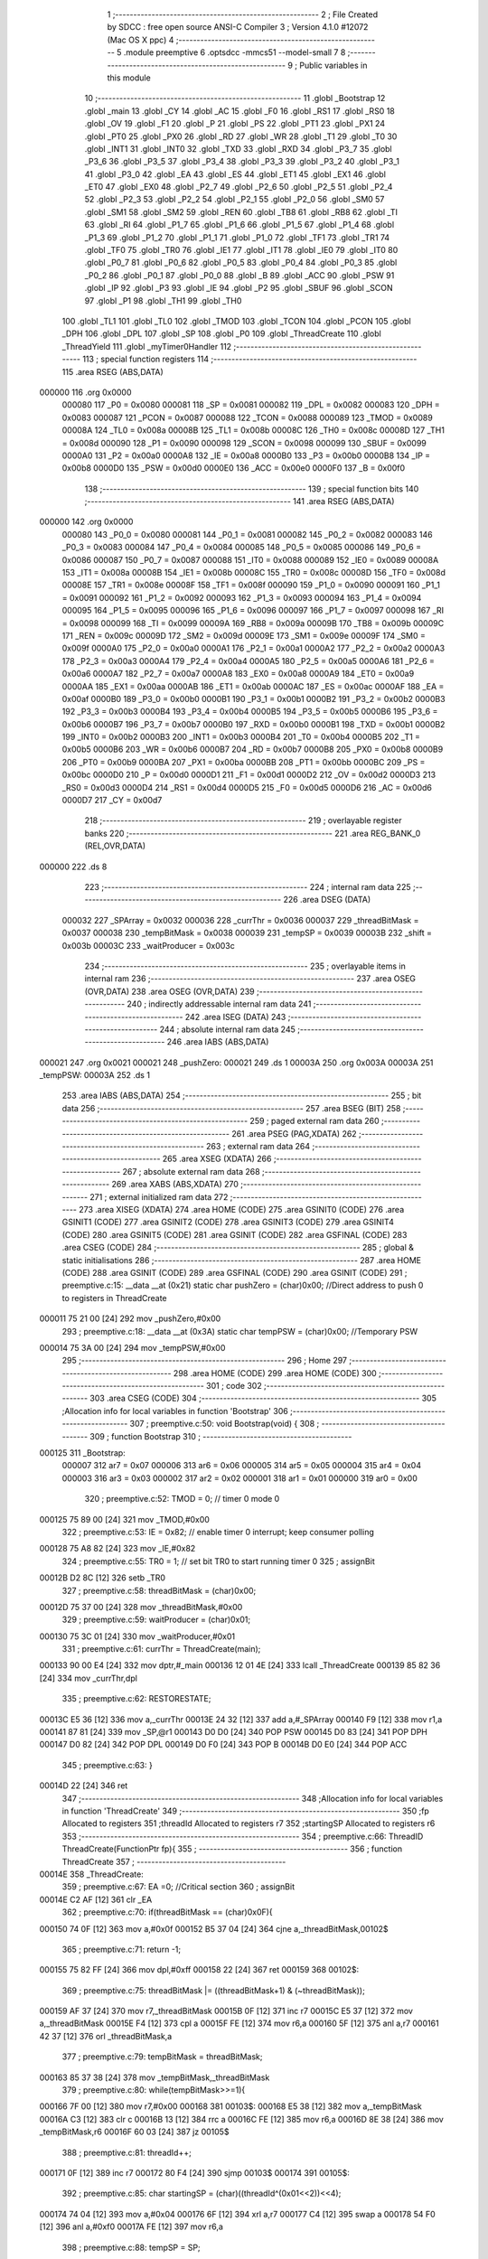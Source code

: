                                       1 ;--------------------------------------------------------
                                      2 ; File Created by SDCC : free open source ANSI-C Compiler
                                      3 ; Version 4.1.0 #12072 (Mac OS X ppc)
                                      4 ;--------------------------------------------------------
                                      5 	.module preemptive
                                      6 	.optsdcc -mmcs51 --model-small
                                      7 	
                                      8 ;--------------------------------------------------------
                                      9 ; Public variables in this module
                                     10 ;--------------------------------------------------------
                                     11 	.globl _Bootstrap
                                     12 	.globl _main
                                     13 	.globl _CY
                                     14 	.globl _AC
                                     15 	.globl _F0
                                     16 	.globl _RS1
                                     17 	.globl _RS0
                                     18 	.globl _OV
                                     19 	.globl _F1
                                     20 	.globl _P
                                     21 	.globl _PS
                                     22 	.globl _PT1
                                     23 	.globl _PX1
                                     24 	.globl _PT0
                                     25 	.globl _PX0
                                     26 	.globl _RD
                                     27 	.globl _WR
                                     28 	.globl _T1
                                     29 	.globl _T0
                                     30 	.globl _INT1
                                     31 	.globl _INT0
                                     32 	.globl _TXD
                                     33 	.globl _RXD
                                     34 	.globl _P3_7
                                     35 	.globl _P3_6
                                     36 	.globl _P3_5
                                     37 	.globl _P3_4
                                     38 	.globl _P3_3
                                     39 	.globl _P3_2
                                     40 	.globl _P3_1
                                     41 	.globl _P3_0
                                     42 	.globl _EA
                                     43 	.globl _ES
                                     44 	.globl _ET1
                                     45 	.globl _EX1
                                     46 	.globl _ET0
                                     47 	.globl _EX0
                                     48 	.globl _P2_7
                                     49 	.globl _P2_6
                                     50 	.globl _P2_5
                                     51 	.globl _P2_4
                                     52 	.globl _P2_3
                                     53 	.globl _P2_2
                                     54 	.globl _P2_1
                                     55 	.globl _P2_0
                                     56 	.globl _SM0
                                     57 	.globl _SM1
                                     58 	.globl _SM2
                                     59 	.globl _REN
                                     60 	.globl _TB8
                                     61 	.globl _RB8
                                     62 	.globl _TI
                                     63 	.globl _RI
                                     64 	.globl _P1_7
                                     65 	.globl _P1_6
                                     66 	.globl _P1_5
                                     67 	.globl _P1_4
                                     68 	.globl _P1_3
                                     69 	.globl _P1_2
                                     70 	.globl _P1_1
                                     71 	.globl _P1_0
                                     72 	.globl _TF1
                                     73 	.globl _TR1
                                     74 	.globl _TF0
                                     75 	.globl _TR0
                                     76 	.globl _IE1
                                     77 	.globl _IT1
                                     78 	.globl _IE0
                                     79 	.globl _IT0
                                     80 	.globl _P0_7
                                     81 	.globl _P0_6
                                     82 	.globl _P0_5
                                     83 	.globl _P0_4
                                     84 	.globl _P0_3
                                     85 	.globl _P0_2
                                     86 	.globl _P0_1
                                     87 	.globl _P0_0
                                     88 	.globl _B
                                     89 	.globl _ACC
                                     90 	.globl _PSW
                                     91 	.globl _IP
                                     92 	.globl _P3
                                     93 	.globl _IE
                                     94 	.globl _P2
                                     95 	.globl _SBUF
                                     96 	.globl _SCON
                                     97 	.globl _P1
                                     98 	.globl _TH1
                                     99 	.globl _TH0
                                    100 	.globl _TL1
                                    101 	.globl _TL0
                                    102 	.globl _TMOD
                                    103 	.globl _TCON
                                    104 	.globl _PCON
                                    105 	.globl _DPH
                                    106 	.globl _DPL
                                    107 	.globl _SP
                                    108 	.globl _P0
                                    109 	.globl _ThreadCreate
                                    110 	.globl _ThreadYield
                                    111 	.globl _myTimer0Handler
                                    112 ;--------------------------------------------------------
                                    113 ; special function registers
                                    114 ;--------------------------------------------------------
                                    115 	.area RSEG    (ABS,DATA)
      000000                        116 	.org 0x0000
                           000080   117 _P0	=	0x0080
                           000081   118 _SP	=	0x0081
                           000082   119 _DPL	=	0x0082
                           000083   120 _DPH	=	0x0083
                           000087   121 _PCON	=	0x0087
                           000088   122 _TCON	=	0x0088
                           000089   123 _TMOD	=	0x0089
                           00008A   124 _TL0	=	0x008a
                           00008B   125 _TL1	=	0x008b
                           00008C   126 _TH0	=	0x008c
                           00008D   127 _TH1	=	0x008d
                           000090   128 _P1	=	0x0090
                           000098   129 _SCON	=	0x0098
                           000099   130 _SBUF	=	0x0099
                           0000A0   131 _P2	=	0x00a0
                           0000A8   132 _IE	=	0x00a8
                           0000B0   133 _P3	=	0x00b0
                           0000B8   134 _IP	=	0x00b8
                           0000D0   135 _PSW	=	0x00d0
                           0000E0   136 _ACC	=	0x00e0
                           0000F0   137 _B	=	0x00f0
                                    138 ;--------------------------------------------------------
                                    139 ; special function bits
                                    140 ;--------------------------------------------------------
                                    141 	.area RSEG    (ABS,DATA)
      000000                        142 	.org 0x0000
                           000080   143 _P0_0	=	0x0080
                           000081   144 _P0_1	=	0x0081
                           000082   145 _P0_2	=	0x0082
                           000083   146 _P0_3	=	0x0083
                           000084   147 _P0_4	=	0x0084
                           000085   148 _P0_5	=	0x0085
                           000086   149 _P0_6	=	0x0086
                           000087   150 _P0_7	=	0x0087
                           000088   151 _IT0	=	0x0088
                           000089   152 _IE0	=	0x0089
                           00008A   153 _IT1	=	0x008a
                           00008B   154 _IE1	=	0x008b
                           00008C   155 _TR0	=	0x008c
                           00008D   156 _TF0	=	0x008d
                           00008E   157 _TR1	=	0x008e
                           00008F   158 _TF1	=	0x008f
                           000090   159 _P1_0	=	0x0090
                           000091   160 _P1_1	=	0x0091
                           000092   161 _P1_2	=	0x0092
                           000093   162 _P1_3	=	0x0093
                           000094   163 _P1_4	=	0x0094
                           000095   164 _P1_5	=	0x0095
                           000096   165 _P1_6	=	0x0096
                           000097   166 _P1_7	=	0x0097
                           000098   167 _RI	=	0x0098
                           000099   168 _TI	=	0x0099
                           00009A   169 _RB8	=	0x009a
                           00009B   170 _TB8	=	0x009b
                           00009C   171 _REN	=	0x009c
                           00009D   172 _SM2	=	0x009d
                           00009E   173 _SM1	=	0x009e
                           00009F   174 _SM0	=	0x009f
                           0000A0   175 _P2_0	=	0x00a0
                           0000A1   176 _P2_1	=	0x00a1
                           0000A2   177 _P2_2	=	0x00a2
                           0000A3   178 _P2_3	=	0x00a3
                           0000A4   179 _P2_4	=	0x00a4
                           0000A5   180 _P2_5	=	0x00a5
                           0000A6   181 _P2_6	=	0x00a6
                           0000A7   182 _P2_7	=	0x00a7
                           0000A8   183 _EX0	=	0x00a8
                           0000A9   184 _ET0	=	0x00a9
                           0000AA   185 _EX1	=	0x00aa
                           0000AB   186 _ET1	=	0x00ab
                           0000AC   187 _ES	=	0x00ac
                           0000AF   188 _EA	=	0x00af
                           0000B0   189 _P3_0	=	0x00b0
                           0000B1   190 _P3_1	=	0x00b1
                           0000B2   191 _P3_2	=	0x00b2
                           0000B3   192 _P3_3	=	0x00b3
                           0000B4   193 _P3_4	=	0x00b4
                           0000B5   194 _P3_5	=	0x00b5
                           0000B6   195 _P3_6	=	0x00b6
                           0000B7   196 _P3_7	=	0x00b7
                           0000B0   197 _RXD	=	0x00b0
                           0000B1   198 _TXD	=	0x00b1
                           0000B2   199 _INT0	=	0x00b2
                           0000B3   200 _INT1	=	0x00b3
                           0000B4   201 _T0	=	0x00b4
                           0000B5   202 _T1	=	0x00b5
                           0000B6   203 _WR	=	0x00b6
                           0000B7   204 _RD	=	0x00b7
                           0000B8   205 _PX0	=	0x00b8
                           0000B9   206 _PT0	=	0x00b9
                           0000BA   207 _PX1	=	0x00ba
                           0000BB   208 _PT1	=	0x00bb
                           0000BC   209 _PS	=	0x00bc
                           0000D0   210 _P	=	0x00d0
                           0000D1   211 _F1	=	0x00d1
                           0000D2   212 _OV	=	0x00d2
                           0000D3   213 _RS0	=	0x00d3
                           0000D4   214 _RS1	=	0x00d4
                           0000D5   215 _F0	=	0x00d5
                           0000D6   216 _AC	=	0x00d6
                           0000D7   217 _CY	=	0x00d7
                                    218 ;--------------------------------------------------------
                                    219 ; overlayable register banks
                                    220 ;--------------------------------------------------------
                                    221 	.area REG_BANK_0	(REL,OVR,DATA)
      000000                        222 	.ds 8
                                    223 ;--------------------------------------------------------
                                    224 ; internal ram data
                                    225 ;--------------------------------------------------------
                                    226 	.area DSEG    (DATA)
                           000032   227 _SPArray	=	0x0032
                           000036   228 _currThr	=	0x0036
                           000037   229 _threadBitMask	=	0x0037
                           000038   230 _tempBitMask	=	0x0038
                           000039   231 _tempSP	=	0x0039
                           00003B   232 _shift	=	0x003b
                           00003C   233 _waitProducer	=	0x003c
                                    234 ;--------------------------------------------------------
                                    235 ; overlayable items in internal ram 
                                    236 ;--------------------------------------------------------
                                    237 	.area	OSEG    (OVR,DATA)
                                    238 	.area	OSEG    (OVR,DATA)
                                    239 ;--------------------------------------------------------
                                    240 ; indirectly addressable internal ram data
                                    241 ;--------------------------------------------------------
                                    242 	.area ISEG    (DATA)
                                    243 ;--------------------------------------------------------
                                    244 ; absolute internal ram data
                                    245 ;--------------------------------------------------------
                                    246 	.area IABS    (ABS,DATA)
      000021                        247 	.org 0x0021
      000021                        248 _pushZero:
      000021                        249 	.ds 1
      00003A                        250 	.org 0x003A
      00003A                        251 _tempPSW:
      00003A                        252 	.ds 1
                                    253 	.area IABS    (ABS,DATA)
                                    254 ;--------------------------------------------------------
                                    255 ; bit data
                                    256 ;--------------------------------------------------------
                                    257 	.area BSEG    (BIT)
                                    258 ;--------------------------------------------------------
                                    259 ; paged external ram data
                                    260 ;--------------------------------------------------------
                                    261 	.area PSEG    (PAG,XDATA)
                                    262 ;--------------------------------------------------------
                                    263 ; external ram data
                                    264 ;--------------------------------------------------------
                                    265 	.area XSEG    (XDATA)
                                    266 ;--------------------------------------------------------
                                    267 ; absolute external ram data
                                    268 ;--------------------------------------------------------
                                    269 	.area XABS    (ABS,XDATA)
                                    270 ;--------------------------------------------------------
                                    271 ; external initialized ram data
                                    272 ;--------------------------------------------------------
                                    273 	.area XISEG   (XDATA)
                                    274 	.area HOME    (CODE)
                                    275 	.area GSINIT0 (CODE)
                                    276 	.area GSINIT1 (CODE)
                                    277 	.area GSINIT2 (CODE)
                                    278 	.area GSINIT3 (CODE)
                                    279 	.area GSINIT4 (CODE)
                                    280 	.area GSINIT5 (CODE)
                                    281 	.area GSINIT  (CODE)
                                    282 	.area GSFINAL (CODE)
                                    283 	.area CSEG    (CODE)
                                    284 ;--------------------------------------------------------
                                    285 ; global & static initialisations
                                    286 ;--------------------------------------------------------
                                    287 	.area HOME    (CODE)
                                    288 	.area GSINIT  (CODE)
                                    289 	.area GSFINAL (CODE)
                                    290 	.area GSINIT  (CODE)
                                    291 ;	preemptive.c:15: __data __at (0x21) static char pushZero = (char)0x00;  //Direct address to push 0 to registers in ThreadCreate                   
      000011 75 21 00         [24]  292 	mov	_pushZero,#0x00
                                    293 ;	preemptive.c:18: __data __at (0x3A) static char tempPSW = (char)0x00;   //Temporary PSW
      000014 75 3A 00         [24]  294 	mov	_tempPSW,#0x00
                                    295 ;--------------------------------------------------------
                                    296 ; Home
                                    297 ;--------------------------------------------------------
                                    298 	.area HOME    (CODE)
                                    299 	.area HOME    (CODE)
                                    300 ;--------------------------------------------------------
                                    301 ; code
                                    302 ;--------------------------------------------------------
                                    303 	.area CSEG    (CODE)
                                    304 ;------------------------------------------------------------
                                    305 ;Allocation info for local variables in function 'Bootstrap'
                                    306 ;------------------------------------------------------------
                                    307 ;	preemptive.c:50: void Bootstrap(void) {   
                                    308 ;	-----------------------------------------
                                    309 ;	 function Bootstrap
                                    310 ;	-----------------------------------------
      000125                        311 _Bootstrap:
                           000007   312 	ar7 = 0x07
                           000006   313 	ar6 = 0x06
                           000005   314 	ar5 = 0x05
                           000004   315 	ar4 = 0x04
                           000003   316 	ar3 = 0x03
                           000002   317 	ar2 = 0x02
                           000001   318 	ar1 = 0x01
                           000000   319 	ar0 = 0x00
                                    320 ;	preemptive.c:52: TMOD = 0;  // timer 0 mode 0
      000125 75 89 00         [24]  321 	mov	_TMOD,#0x00
                                    322 ;	preemptive.c:53: IE = 0x82;  // enable timer 0 interrupt; keep consumer polling
      000128 75 A8 82         [24]  323 	mov	_IE,#0x82
                                    324 ;	preemptive.c:55: TR0 = 1; // set bit TR0 to start running timer 0
                                    325 ;	assignBit
      00012B D2 8C            [12]  326 	setb	_TR0
                                    327 ;	preemptive.c:58: threadBitMask = (char)0x00;
      00012D 75 37 00         [24]  328 	mov	_threadBitMask,#0x00
                                    329 ;	preemptive.c:59: waitProducer = (char)0x01;
      000130 75 3C 01         [24]  330 	mov	_waitProducer,#0x01
                                    331 ;	preemptive.c:61: currThr = ThreadCreate(main);
      000133 90 00 E4         [24]  332 	mov	dptr,#_main
      000136 12 01 4E         [24]  333 	lcall	_ThreadCreate
      000139 85 82 36         [24]  334 	mov	_currThr,dpl
                                    335 ;	preemptive.c:62: RESTORESTATE;
      00013C E5 36            [12]  336 	mov	a,_currThr
      00013E 24 32            [12]  337 	add	a,#_SPArray
      000140 F9               [12]  338 	mov	r1,a
      000141 87 81            [24]  339 	mov	_SP,@r1
      000143 D0 D0            [24]  340 	POP PSW 
      000145 D0 83            [24]  341 	POP DPH 
      000147 D0 82            [24]  342 	POP DPL 
      000149 D0 F0            [24]  343 	POP B 
      00014B D0 E0            [24]  344 	POP ACC 
                                    345 ;	preemptive.c:63: }
      00014D 22               [24]  346 	ret
                                    347 ;------------------------------------------------------------
                                    348 ;Allocation info for local variables in function 'ThreadCreate'
                                    349 ;------------------------------------------------------------
                                    350 ;fp                        Allocated to registers 
                                    351 ;threadId                  Allocated to registers r7 
                                    352 ;startingSP                Allocated to registers r6 
                                    353 ;------------------------------------------------------------
                                    354 ;	preemptive.c:66: ThreadID ThreadCreate(FunctionPtr fp){
                                    355 ;	-----------------------------------------
                                    356 ;	 function ThreadCreate
                                    357 ;	-----------------------------------------
      00014E                        358 _ThreadCreate:
                                    359 ;	preemptive.c:67: EA =0; //Critical section
                                    360 ;	assignBit
      00014E C2 AF            [12]  361 	clr	_EA
                                    362 ;	preemptive.c:70: if(threadBitMask == (char)0x0F){
      000150 74 0F            [12]  363 	mov	a,#0x0f
      000152 B5 37 04         [24]  364 	cjne	a,_threadBitMask,00102$
                                    365 ;	preemptive.c:71: return -1;
      000155 75 82 FF         [24]  366 	mov	dpl,#0xff
      000158 22               [24]  367 	ret
      000159                        368 00102$:
                                    369 ;	preemptive.c:75: threadBitMask |= ((threadBitMask+1) & (~threadBitMask));
      000159 AF 37            [24]  370 	mov	r7,_threadBitMask
      00015B 0F               [12]  371 	inc	r7
      00015C E5 37            [12]  372 	mov	a,_threadBitMask
      00015E F4               [12]  373 	cpl	a
      00015F FE               [12]  374 	mov	r6,a
      000160 5F               [12]  375 	anl	a,r7
      000161 42 37            [12]  376 	orl	_threadBitMask,a
                                    377 ;	preemptive.c:79: tempBitMask = threadBitMask;
      000163 85 37 38         [24]  378 	mov	_tempBitMask,_threadBitMask
                                    379 ;	preemptive.c:80: while(tempBitMask>>=1){
      000166 7F 00            [12]  380 	mov	r7,#0x00
      000168                        381 00103$:
      000168 E5 38            [12]  382 	mov	a,_tempBitMask
      00016A C3               [12]  383 	clr	c
      00016B 13               [12]  384 	rrc	a
      00016C FE               [12]  385 	mov	r6,a
      00016D 8E 38            [24]  386 	mov	_tempBitMask,r6
      00016F 60 03            [24]  387 	jz	00105$
                                    388 ;	preemptive.c:81: threadId++;
      000171 0F               [12]  389 	inc	r7
      000172 80 F4            [24]  390 	sjmp	00103$
      000174                        391 00105$:
                                    392 ;	preemptive.c:85: char startingSP = (char)((threadId^(0x01<<2))<<4);
      000174 74 04            [12]  393 	mov	a,#0x04
      000176 6F               [12]  394 	xrl	a,r7
      000177 C4               [12]  395 	swap	a
      000178 54 F0            [12]  396 	anl	a,#0xf0
      00017A FE               [12]  397 	mov	r6,a
                                    398 ;	preemptive.c:88: tempSP = SP; 
      00017B 85 81 39         [24]  399 	mov	_tempSP,_SP
                                    400 ;	preemptive.c:89: SP = startingSP;
      00017E 8E 81            [24]  401 	mov	_SP,r6
                                    402 ;	preemptive.c:92: tempPSW = (char)0x00;
      000180 75 3A 00         [24]  403 	mov	_tempPSW,#0x00
                                    404 ;	preemptive.c:93: tempPSW ^= (char)(threadId<<3);
      000183 8F 06            [24]  405 	mov	ar6,r7
      000185 EE               [12]  406 	mov	a,r6
      000186 C4               [12]  407 	swap	a
      000187 03               [12]  408 	rr	a
      000188 54 F8            [12]  409 	anl	a,#0xf8
      00018A FE               [12]  410 	mov	r6,a
      00018B 62 3A            [12]  411 	xrl	_tempPSW,a
                                    412 ;	preemptive.c:104: __endasm;
      00018D C0 82            [24]  413 	PUSH	DPL ;; low-byte of fp parameter
      00018F C0 83            [24]  414 	PUSH	DPH ;; high-byte of fp parameter
      000191 C0 21            [24]  415 	PUSH	_pushZero ;; ACC
      000193 C0 21            [24]  416 	PUSH	_pushZero ;; B
      000195 C0 21            [24]  417 	PUSH	_pushZero ;; DPL
      000197 C0 21            [24]  418 	PUSH	_pushZero ;; DPH
      000199 C0 3A            [24]  419 	PUSH	_tempPSW ;; PSW
                                    420 ;	preemptive.c:107: SPArray[threadId] = SP;
      00019B EF               [12]  421 	mov	a,r7
      00019C 24 32            [12]  422 	add	a,#_SPArray
      00019E F8               [12]  423 	mov	r0,a
      00019F A6 81            [24]  424 	mov	@r0,_SP
                                    425 ;	preemptive.c:110: SP = tempSP;
      0001A1 85 39 81         [24]  426 	mov	_SP,_tempSP
                                    427 ;	preemptive.c:112: EA = 1;
                                    428 ;	assignBit
      0001A4 D2 AF            [12]  429 	setb	_EA
                                    430 ;	preemptive.c:114: return threadId;
      0001A6 8F 82            [24]  431 	mov	dpl,r7
                                    432 ;	preemptive.c:115: }
      0001A8 22               [24]  433 	ret
                                    434 ;------------------------------------------------------------
                                    435 ;Allocation info for local variables in function 'ThreadYield'
                                    436 ;------------------------------------------------------------
                                    437 ;pos                       Allocated to registers r7 
                                    438 ;------------------------------------------------------------
                                    439 ;	preemptive.c:118: void ThreadYield(void) {
                                    440 ;	-----------------------------------------
                                    441 ;	 function ThreadYield
                                    442 ;	-----------------------------------------
      0001A9                        443 _ThreadYield:
                                    444 ;	preemptive.c:119: SAVESTATE;
      0001A9 C0 E0            [24]  445 	PUSH ACC 
      0001AB C0 F0            [24]  446 	PUSH B 
      0001AD C0 82            [24]  447 	PUSH DPL 
      0001AF C0 83            [24]  448 	PUSH DPH 
      0001B1 C0 D0            [24]  449 	PUSH PSW 
      0001B3 E5 36            [12]  450 	mov	a,_currThr
      0001B5 24 32            [12]  451 	add	a,#_SPArray
      0001B7 F8               [12]  452 	mov	r0,a
      0001B8 A6 81            [24]  453 	mov	@r0,_SP
                                    454 ;	preemptive.c:121: shift = (char)0x01 << currThr;
      0001BA 85 36 F0         [24]  455 	mov	b,_currThr
      0001BD 05 F0            [12]  456 	inc	b
      0001BF 74 01            [12]  457 	mov	a,#0x01
      0001C1 80 02            [24]  458 	sjmp	00125$
      0001C3                        459 00123$:
      0001C3 25 E0            [12]  460 	add	a,acc
      0001C5                        461 00125$:
      0001C5 D5 F0 FB         [24]  462 	djnz	b,00123$
      0001C8 F5 3B            [12]  463 	mov	_shift,a
                                    464 ;	preemptive.c:122: char pos = currThr;
      0001CA AF 36            [24]  465 	mov	r7,_currThr
                                    466 ;	preemptive.c:124: do{
      0001CC                        467 00106$:
                                    468 ;	preemptive.c:125: if(shift == (char)0x08){
      0001CC 74 08            [12]  469 	mov	a,#0x08
      0001CE B5 3B 07         [24]  470 	cjne	a,_shift,00102$
                                    471 ;	preemptive.c:126: shift = 0x01;
      0001D1 75 3B 01         [24]  472 	mov	_shift,#0x01
                                    473 ;	preemptive.c:127: pos = 0;
      0001D4 7F 00            [12]  474 	mov	r7,#0x00
      0001D6 80 06            [24]  475 	sjmp	00103$
      0001D8                        476 00102$:
                                    477 ;	preemptive.c:129: shift = (shift << 1) | (shift >>7);
      0001D8 E5 3B            [12]  478 	mov	a,_shift
      0001DA 23               [12]  479 	rl	a
      0001DB F5 3B            [12]  480 	mov	_shift,a
                                    481 ;	preemptive.c:130: pos++;
      0001DD 0F               [12]  482 	inc	r7
      0001DE                        483 00103$:
                                    484 ;	preemptive.c:132: if(shift & threadBitMask){
      0001DE E5 37            [12]  485 	mov	a,_threadBitMask
      0001E0 55 3B            [12]  486 	anl	a,_shift
      0001E2 60 E8            [24]  487 	jz	00106$
                                    488 ;	preemptive.c:133: currThr = pos;
      0001E4 8F 36            [24]  489 	mov	_currThr,r7
                                    490 ;	preemptive.c:137: RESTORESTATE;
      0001E6 E5 36            [12]  491 	mov	a,_currThr
      0001E8 24 32            [12]  492 	add	a,#_SPArray
      0001EA F9               [12]  493 	mov	r1,a
      0001EB 87 81            [24]  494 	mov	_SP,@r1
      0001ED D0 D0            [24]  495 	POP PSW 
      0001EF D0 83            [24]  496 	POP DPH 
      0001F1 D0 82            [24]  497 	POP DPL 
      0001F3 D0 F0            [24]  498 	POP B 
      0001F5 D0 E0            [24]  499 	POP ACC 
                                    500 ;	preemptive.c:138: }
      0001F7 22               [24]  501 	ret
                                    502 ;------------------------------------------------------------
                                    503 ;Allocation info for local variables in function 'myTimer0Handler'
                                    504 ;------------------------------------------------------------
                                    505 ;	preemptive.c:157: void myTimer0Handler(void){
                                    506 ;	-----------------------------------------
                                    507 ;	 function myTimer0Handler
                                    508 ;	-----------------------------------------
      0001F8                        509 _myTimer0Handler:
                                    510 ;	preemptive.c:158: EA = 0; //Critical section
                                    511 ;	assignBit
      0001F8 C2 AF            [12]  512 	clr	_EA
                                    513 ;	preemptive.c:159: SAVESTATE;
      0001FA C0 E0            [24]  514 	PUSH ACC 
      0001FC C0 F0            [24]  515 	PUSH B 
      0001FE C0 82            [24]  516 	PUSH DPL 
      000200 C0 83            [24]  517 	PUSH DPH 
      000202 C0 D0            [24]  518 	PUSH PSW 
      000204 E5 36            [12]  519 	mov	a,_currThr
      000206 24 32            [12]  520 	add	a,#_SPArray
      000208 F8               [12]  521 	mov	r0,a
      000209 A6 81            [24]  522 	mov	@r0,_SP
                                    523 ;	preemptive.c:165: shift = (char)0x01 << currThr;
      00020B 85 36 F0         [24]  524 	mov	b,_currThr
      00020E 05 F0            [12]  525 	inc	b
      000210 74 01            [12]  526 	mov	a,#0x01
      000212 80 02            [24]  527 	sjmp	00139$
      000214                        528 00137$:
      000214 25 E0            [12]  529 	add	a,acc
      000216                        530 00139$:
      000216 D5 F0 FB         [24]  531 	djnz	b,00137$
      000219 F5 3B            [12]  532 	mov	_shift,a
                                    533 ;	preemptive.c:166: do{
      00021B                        534 00112$:
                                    535 ;	preemptive.c:167: if(shift == (char)0x08){
      00021B 74 08            [12]  536 	mov	a,#0x08
      00021D B5 3B 05         [24]  537 	cjne	a,_shift,00102$
                                    538 ;	preemptive.c:168: shift = 0x01;
      000220 75 3B 01         [24]  539 	mov	_shift,#0x01
      000223 80 05            [24]  540 	sjmp	00103$
      000225                        541 00102$:
                                    542 ;	preemptive.c:170: shift = (shift << 1) | (shift >>7);
      000225 E5 3B            [12]  543 	mov	a,_shift
      000227 23               [12]  544 	rl	a
      000228 F5 3B            [12]  545 	mov	_shift,a
      00022A                        546 00103$:
                                    547 ;	preemptive.c:172: if(shift & threadBitMask){
      00022A E5 37            [12]  548 	mov	a,_threadBitMask
      00022C 55 3B            [12]  549 	anl	a,_shift
      00022E 60 EB            [24]  550 	jz	00112$
                                    551 ;	preemptive.c:173: if(currThr != 0){
      000230 E5 36            [12]  552 	mov	a,_currThr
      000232 60 05            [24]  553 	jz	00108$
                                    554 ;	preemptive.c:174: currThr = 0;
      000234 75 36 00         [24]  555 	mov	_currThr,#0x00
      000237 80 10            [24]  556 	sjmp	00114$
      000239                        557 00108$:
                                    558 ;	preemptive.c:176: currThr = waitProducer; //Producer waiting gets to run
      000239 85 3C 36         [24]  559 	mov	_currThr,_waitProducer
                                    560 ;	preemptive.c:177: if(waitProducer == 1){
      00023C 74 01            [12]  561 	mov	a,#0x01
      00023E B5 3C 05         [24]  562 	cjne	a,_waitProducer,00105$
                                    563 ;	preemptive.c:178: waitProducer = 2;
      000241 75 3C 02         [24]  564 	mov	_waitProducer,#0x02
      000244 80 03            [24]  565 	sjmp	00114$
      000246                        566 00105$:
                                    567 ;	preemptive.c:180: waitProducer = 1;
      000246 75 3C 01         [24]  568 	mov	_waitProducer,#0x01
                                    569 ;	preemptive.c:185: }while(1);
      000249                        570 00114$:
                                    571 ;	preemptive.c:186: RESTORESTATE;
      000249 E5 36            [12]  572 	mov	a,_currThr
      00024B 24 32            [12]  573 	add	a,#_SPArray
      00024D F9               [12]  574 	mov	r1,a
      00024E 87 81            [24]  575 	mov	_SP,@r1
      000250 D0 D0            [24]  576 	POP PSW 
      000252 D0 83            [24]  577 	POP DPH 
      000254 D0 82            [24]  578 	POP DPL 
      000256 D0 F0            [24]  579 	POP B 
      000258 D0 E0            [24]  580 	POP ACC 
                                    581 ;	preemptive.c:187: EA = 1;
                                    582 ;	assignBit
      00025A D2 AF            [12]  583 	setb	_EA
                                    584 ;	preemptive.c:191: __endasm;
      00025C 32               [24]  585 	reti
                                    586 ;	preemptive.c:192: }
      00025D 22               [24]  587 	ret
                                    588 	.area CSEG    (CODE)
                                    589 	.area CONST   (CODE)
                                    590 	.area XINIT   (CODE)
                                    591 	.area CABS    (ABS,CODE)
